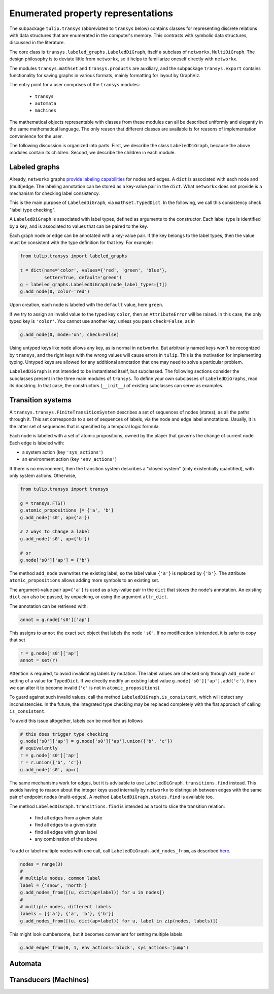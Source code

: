 Enumerated property representations
===================================

The subpackage ``tulip.transys`` (abbreviated to ``transys`` below)
contains classes for representing discrete relations with
data structures that are enumerated in the computer's memory.
This contrasts with symbolic data structures, discussed in the literature.

The core class is ``transys.labeled_graphs.LabeledDiGraph``,
itself a subclass of ``networkx.MultiDiGraph``.
The design philosophy is to deviate little from ``networkx``,
so it helps to familiarize oneself directly with ``networkx``.

The modules ``transys.mathset`` and ``transys.products`` are auxiliary,
and the subpackage ``transys.export`` contains functionality for
saving graphs in various formats, mainly formatting for layout by GraphViz.

The entry point for a user comprises of the ``transys`` modules:

  - ``transys``
  - ``automata``
  - ``machines``

The mathematical objects representable with classes from these modules
can all be described uniformly and elegantly in the same mathematical language.
The only reason that different classes are available is for reasons of
implementation convenience for the user.

The following discussion is organized into parts.
First, we describe the class ``LabeledDiGraph``, because the above
modules contain its children.
Second, we describe the children in each module.


Labeled graphs
--------------

Already, ``networkx`` graphs `provide labeling capabilities
<http://networkx.github.io/documentation/latest/tutorial/tutorial.html#node-attributes>`_
for nodes and edges.
A ``dict`` is associated with each node and (multi)edge.
The labeling annotation can be stored as a key-value pair in the ``dict``.
What ``networkx`` does not provide is a mechanism for checking label consistency.

This is the main purpose of ``LabeledDiGraph``, via ``mathset.TypedDict``.
In the following, we call this consistency check "label type checking".

A ``LabeledDiGraph`` is associated with label types,
defined as arguments to the constructor.
Each label type is identified by a key, and is associated to values
that can be paired to the key.

Each graph node or edge can be annotated with a key-value pair.
If the key belongs to the label types, then the value must be
consistent with the type definition for that key.
For example:


.. code-block:: python

  from tulip.transys import labeled_graphs
  
  t = dict(name='color', values={'red', 'green', 'blue'},
           setter=True, default='green')
  g = labeled_graphs.LabeledDiGraph(node_label_types=[t])
  g.add_node(0, color='red')


Upon creation, each node is labeled with the ``default`` value,
here ``green``.

If we try to assign an invalid value to the typed key ``color``,
then an ``AttributeError`` will be raised.
In this case, the only typed key is ``'color'``.
You cannot use another key, unless you pass ``check=False``, as in


.. code-block:: python

  g.add_node(0, mode='on', check=False)


Using untyped keys like ``mode`` allows any key, as is normal in ``networkx``.
But arbitrarily named keys won't be recognized by ``transys``,
and the right keys with the wrong values will cause errors in ``tulip``.
This is the motivation for implementing typing.
Untyped keys are allowed for any additional annotation that
one may need to solve a particular problem.

``LabeledDiGraph`` is not intended to be instantiated itself,
but subclassed. The following sections consider the subclasses
present in the three main modules of ``transys``.
To define your own subclasses of ``LabeledDiGraphs``, read its docstring.
In that case, the constructors (``__init__``) of existing
subclasses can serve as examples.


Transition systems
------------------

A ``transys.transys.FiniteTransitionSystem`` describes a
set of sequences of nodes (states), as all the paths through it.
This set corresponds to a set of sequences of labels,
via the node and edge label annotations.
Usually, it is the latter set of sequences that is specified by
a temporal logic formula.

Each node is labeled with a set of atomic propositions,
owned by the player that governs the change of current node.
Each edge is labeled with:

- a system action (key ``'sys_actions'``)
- an environment action (key ``'env_actions'``)

If there is no environment, then the transition system describes
a "closed system" (only existentially quantified), with only
system actions. Otherwise, 


.. code-block:: python

  from tulip.transys import transys
  
  g = transys.FTS()
  g.atomic_propositions |= {'a', 'b'}
  g.add_node('s0', ap={'a'})
  
  # 2 ways to change a label
  g.add_node('s0', ap={'b'})
  
  # or
  g.node['s0']['ap'] = {'b'}


The method ``add_node`` overwrites the existing label,
so the label value ``{'a'}`` is replaced by ``{'b'}``.
The attribute ``atomic_propositions`` allows adding
more symbols to an existing set.

The argument-value pair ``ap={'a'}`` is used as a key-value
pair in the ``dict`` that stores the node's annotation.
An existing ``dict`` can also be passed, by unpacking, or
using the argument ``attr_dict``.

The annotation can be retrieved with:


.. code-block:: python

  annot = g.node['s0']['ap']


This assigns to ``annot`` the exact ``set`` object that labels
the node ``'s0'``. If no modification is intended, it is safer
to copy that set


.. code-block:: python

  r = g.node['s0']['ap']
  annot = set(r)


Attention is required, to avoid invalidating labels by mutation.
The label values are checked only through ``add_node`` or
setting of a value for ``TypedDict``. If we directly modify an
existing label value ``g.node['s0']['ap'].add('c')``,
then we can alter it to become invalid
(``'c'`` is not in ``atomic_propositions``).

To guard against such invalid values,
call the method ``LabeledDiGraph.is_consistent``,
which will detect any inconsistencies.
In the future, the integrated type checking may be
replaced completely with the flat approach of calling ``is_consistent``.

To avoid this issue altogether, labels can be modified as follows


.. code-block:: python

  # this does trigger type checking
  g.node['s0']['ap'] = g.node['s0']['ap'].union({'b', 'c'})
  # equivalently
  r = g.node['s0']['ap']
  r = r.union({'b', 'c'})
  g.add_node('s0', ap=r)


The same mechanisms work for edges, but it is advisable to use
``LabeledDiGraph.transitions.find`` instead.
This avoids having to reason about the integer keys used internally by
``networkx`` to distinguish between edges with
the same pair of endpoint nodes (multi-edges).
A method ``LabeledDiGraph.states.find`` is available too.

The method ``LabeledDiGraph.transitions.find`` is intended as a tool
to slice the transition relation:

  - find all edges from a given state
  - find all edges to a given state
  - find all edges with given label
  - any combination of the above


To add or label multiple nodes with one call,
call ``LabeledDiGraph.add_nodes_from``, as described `here
<http://networkx.github.io/documentation/latest/reference/generated/networkx.MultiDiGraph.add_nodes_from.html>`_.


.. code-block:: python

  nodes = range(3)
  #
  # multiple nodes, common label
  label = {'snow', 'north'}
  g.add_nodes_from([(u, dict(ap=label)) for u in nodes])
  #
  # multiple nodes, different labels
  labels = [{'a'}, {'a', 'b'}, {'b'}]
  g.add_nodes_from([(u, dict(ap=label)) for u, label in zip(nodes, labels)])


This might look cumbersome, but it becomes convenient for setting multiple labels:


.. code-block:: python

  g.add_edges_from(0, 1, env_actions='block', sys_actions='jump')



Automata
--------



Transducers (Machines)
----------------------
